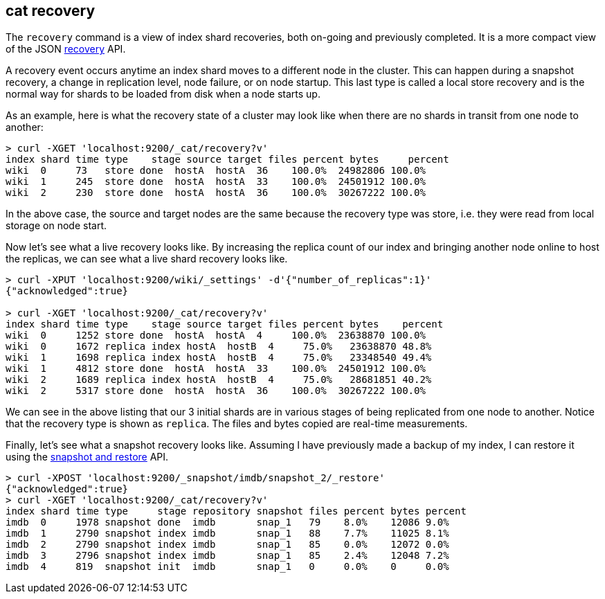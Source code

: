 [[cat-recovery]]
== cat recovery

The `recovery` command is a view of index shard recoveries, both on-going and previously
completed. It is a more compact view of the JSON <<indices-recovery,recovery>> API.

A recovery event occurs anytime an index shard moves to a different node in the cluster.
This can happen during a snapshot recovery, a change in replication level, node failure, or
on node startup. This last type is called a local store recovery and is the normal
way for shards to be loaded from disk when a node starts up.

As an example, here is what the recovery state of a cluster may look like when there
are no shards in transit from one node to another:

[source,sh]
----------------------------------------------------------------------------
> curl -XGET 'localhost:9200/_cat/recovery?v'
index shard time type    stage source target files percent bytes     percent
wiki  0     73   store done  hostA  hostA  36    100.0%  24982806 100.0%
wiki  1     245  store done  hostA  hostA  33    100.0%  24501912 100.0%
wiki  2     230  store done  hostA  hostA  36    100.0%  30267222 100.0%
----------------------------------------------------------------------------

In the above case, the source and target nodes are the same because the recovery
type was store, i.e. they were read from local storage on node start.

Now let's see what a live recovery looks like. By increasing the replica count
of our index and bringing another node online to host the replicas, we can see
what a live shard recovery looks like.

[source,sh]
----------------------------------------------------------------------------
> curl -XPUT 'localhost:9200/wiki/_settings' -d'{"number_of_replicas":1}'
{"acknowledged":true}

> curl -XGET 'localhost:9200/_cat/recovery?v'
index shard time type    stage source target files percent bytes    percent
wiki  0     1252 store done  hostA  hostA  4     100.0%  23638870 100.0%
wiki  0     1672 replica index hostA  hostB  4     75.0%   23638870 48.8%
wiki  1     1698 replica index hostA  hostB  4     75.0%   23348540 49.4%
wiki  1     4812 store done  hostA  hostA  33    100.0%  24501912 100.0%
wiki  2     1689 replica index hostA  hostB  4     75.0%   28681851 40.2%
wiki  2     5317 store done  hostA  hostA  36    100.0%  30267222 100.0%
----------------------------------------------------------------------------

We can see in the above listing that our 3 initial shards are in various stages
of being replicated from one node to another. Notice that the recovery type is
shown as `replica`. The files and bytes copied are real-time measurements.

Finally, let's see what a snapshot recovery looks like. Assuming I have previously
made a backup of my index, I can restore it using the <<modules-snapshots,snapshot and restore>>
API.

[source,sh]
--------------------------------------------------------------------------------
> curl -XPOST 'localhost:9200/_snapshot/imdb/snapshot_2/_restore'
{"acknowledged":true}
> curl -XGET 'localhost:9200/_cat/recovery?v'
index shard time type     stage repository snapshot files percent bytes percent
imdb  0     1978 snapshot done  imdb       snap_1   79    8.0%    12086 9.0%
imdb  1     2790 snapshot index imdb       snap_1   88    7.7%    11025 8.1%
imdb  2     2790 snapshot index imdb       snap_1   85    0.0%    12072 0.0%
imdb  3     2796 snapshot index imdb       snap_1   85    2.4%    12048 7.2%
imdb  4     819  snapshot init  imdb       snap_1   0     0.0%    0     0.0%
--------------------------------------------------------------------------------





